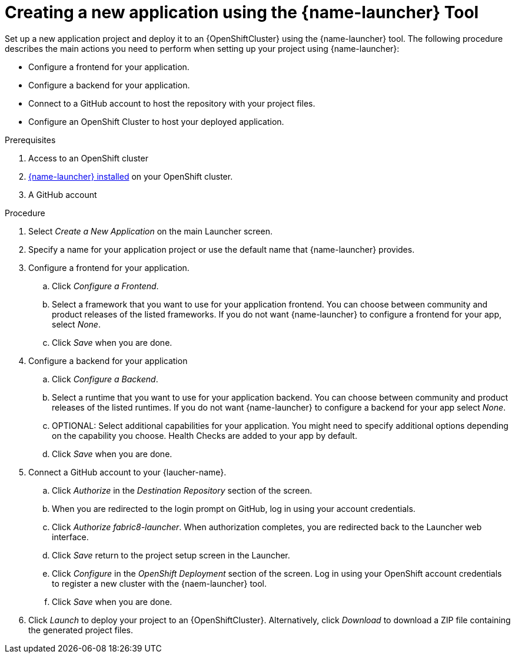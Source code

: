 [id='creating-a-new-application-using-the-launcher-tool']
= Creating a new application using the {name-launcher} Tool

// Build an assembly around this procedure by including context modules that describe individual capabilities in detail

Set up a new application project and deploy it to an {OpenShiftCluster} using the {name-launcher} tool.
The following procedure describes the main actions you need to perform when setting up your project using {name-launcher}:

* Configure a frontend for your application.
* Configure a backend for your application.
* Connect to a GitHub account to host the repository with your project files.
* Configure an OpenShift Cluster to host your deployed application. 
 

.Prerequisites

. Access to an OpenShift cluster
. link:{link-guide-minishift-installation}#installing-launcher-tool-using-an-operator_minishift[{name-launcher} installed] on your OpenShift cluster.
. A GitHub account

.Procedure

//. Click _Start_ on the Launcher landing page. 

. Select _Create a New Application_ on the main Launcher screen. 

. Specify a name for your application project or use the default name that {name-launcher} provides.

. Configure a frontend for your application.

.. Click _Configure a Frontend_.

.. Select a framework that you want to use for your application frontend.
You can choose between community and product releases of the listed frameworks.
If you do not want {name-launcher} to configure a frontend for your app, select _None_.

.. Click _Save_ when you are done.

. Configure a backend for your application

.. Click _Configure a Backend_.

.. Select a runtime that you want to use for your application backend.
You can choose between community and product releases of the listed runtimes.
If you do not want {name-launcher} to configure a backend for your app select _None_.

.. OPTIONAL: Select additional capabilities for your application.
You might need to specify additional options depending on the capability you choose. 
Health Checks are added to your app by default.

.. Click _Save_ when you are done.

. Connect a GitHub account to your {laucher-name}.

.. Click _Authorize_ in the _Destination Repository_ section of the screen.

.. When you are redirected to the login prompt on GitHub, log in using your account credentials.

.. Click _Authorize fabric8-launcher_. When authorization completes, you are redirected back to the Launcher web interface.

.. Click _Save_ return to the project setup screen in the Launcher.

.. Click _Configure_ in the _OpenShift Deployment_ section of the screen.
Log in using your OpenShift account credentials to register a new cluster with the {naem-launcher} tool. 

.. Click _Save_ when you are done.

. Click _Launch_ to deploy your project to an {OpenShiftCluster}.
Alternatively, click _Download_ to download a ZIP file containing the generated project files. 

 
